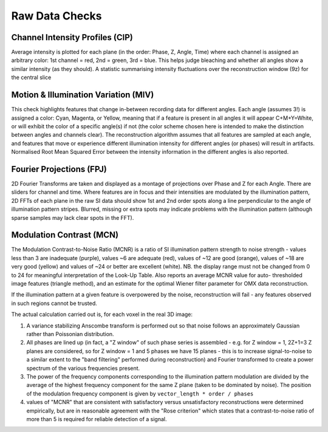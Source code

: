 Raw Data Checks
===============

Channel Intensity Profiles (CIP)
--------------------------------

Average intensity is plotted for each plane (in the order: Phase, Z, Angle,
Time) where each channel is assigned an arbitrary color: 1st channel = red,
2nd = green, 3rd = blue. This helps judge bleaching and whether all angles show
a similar intensity (as they should). A statistic summarising intensity
fluctuations over the reconstruction window (9z) for the central slice

Motion & Illumination Variation (MIV)
-------------------------------------

This check highlights features that change in-between recording data for
different angles. Each angle (assumes 3!) is assigned a color: Cyan, Magenta,
or Yellow, meaning that if a feature is present in all angles it will appear
C+M+Y=White, or will exhibit the color of a specific angle(s) if not (the
color scheme chosen here is intended to make the distinction between angles
and channels clear). The reconstruction algorithm assumes that all features
are sampled at each angle, and features that move or experience different
illumination intensity for different angles (or phases) will result in
artifacts. Normalised Root Mean Squared Error between the intensity information
in the different angles is also reported.

Fourier Projections (FPJ)
-------------------------

2D Fourier Transforms are taken and displayed as a montage of projections
over Phase and Z for each Angle. There are sliders for channel and time.
Where features are in focus and their intensities are modulated by the
illumination pattern, 2D FFTs of each plane in the raw SI data should show
1st and 2nd order spots along a line perpendicular to the angle of
illumination pattern stripes. Blurred, missing or extra spots may indicate
problems with the illumination pattern (although sparse samples may lack
clear spots in the FFT).

Modulation Contrast (MCN)
-------------------------

The Modulation Contrast-to-Noise Ratio (MCNR) is a ratio of SI illumination
pattern strength to noise strength - values less than 3 are inadequate
(purple), values ~6 are adequate (red), values of ~12 are good (orange),
values of ~18 are very good (yellow) and values of ~24 or better are excellent
(white). NB. the display range must not be changed from 0 to 24 for meaningful
interpretation of the Look-Up Table. Also reports an average MCNR value for
auto- thresholded image features (triangle method), and an estimate for the
optimal Wiener filter parameter for OMX data reconstruction.

If the illumination pattern at a given feature is overpowered by the noise,
reconstruction will fail - any features observed in such regions cannot be
trusted.

The actual calculation carried out is, for each voxel in the real 3D image:

#. A variance stabilizing Anscombe transform is performed out so that noise follows
   an approximately Gaussian rather than Poissonian distribution.

#. All phases are lined up (in fact, a "Z window" of such phase series is
   assembled - e.g. for Z window = 1, 2Z+1=3 Z planes are considered, so for Z
   window = 1 and 5 phases we have 15 planes - this is to increase
   signal-to-noise to a similar extent to the "band filtering" performed during
   reconstruction) and Fourier transformed to create a power spectrum of the
   various frequencies present.  

#. The power of the frequency components corresponding to the illumination
   pattern modulation are divided by the average of the highest frequency
   component for the same Z plane (taken to be dominated by noise). The position
   of the modulation frequency component is given by
   ``vector_length * order / phases``

#. values of "MCNR" that are consistent with satisfactory versus
   unsatisfactory reconstructions were determined empirically, but are in
   reasonable agreement with the "Rose criterion" which states that a
   contrast-to-noise ratio of more than 5 is required for reliable detection of
   a signal.
